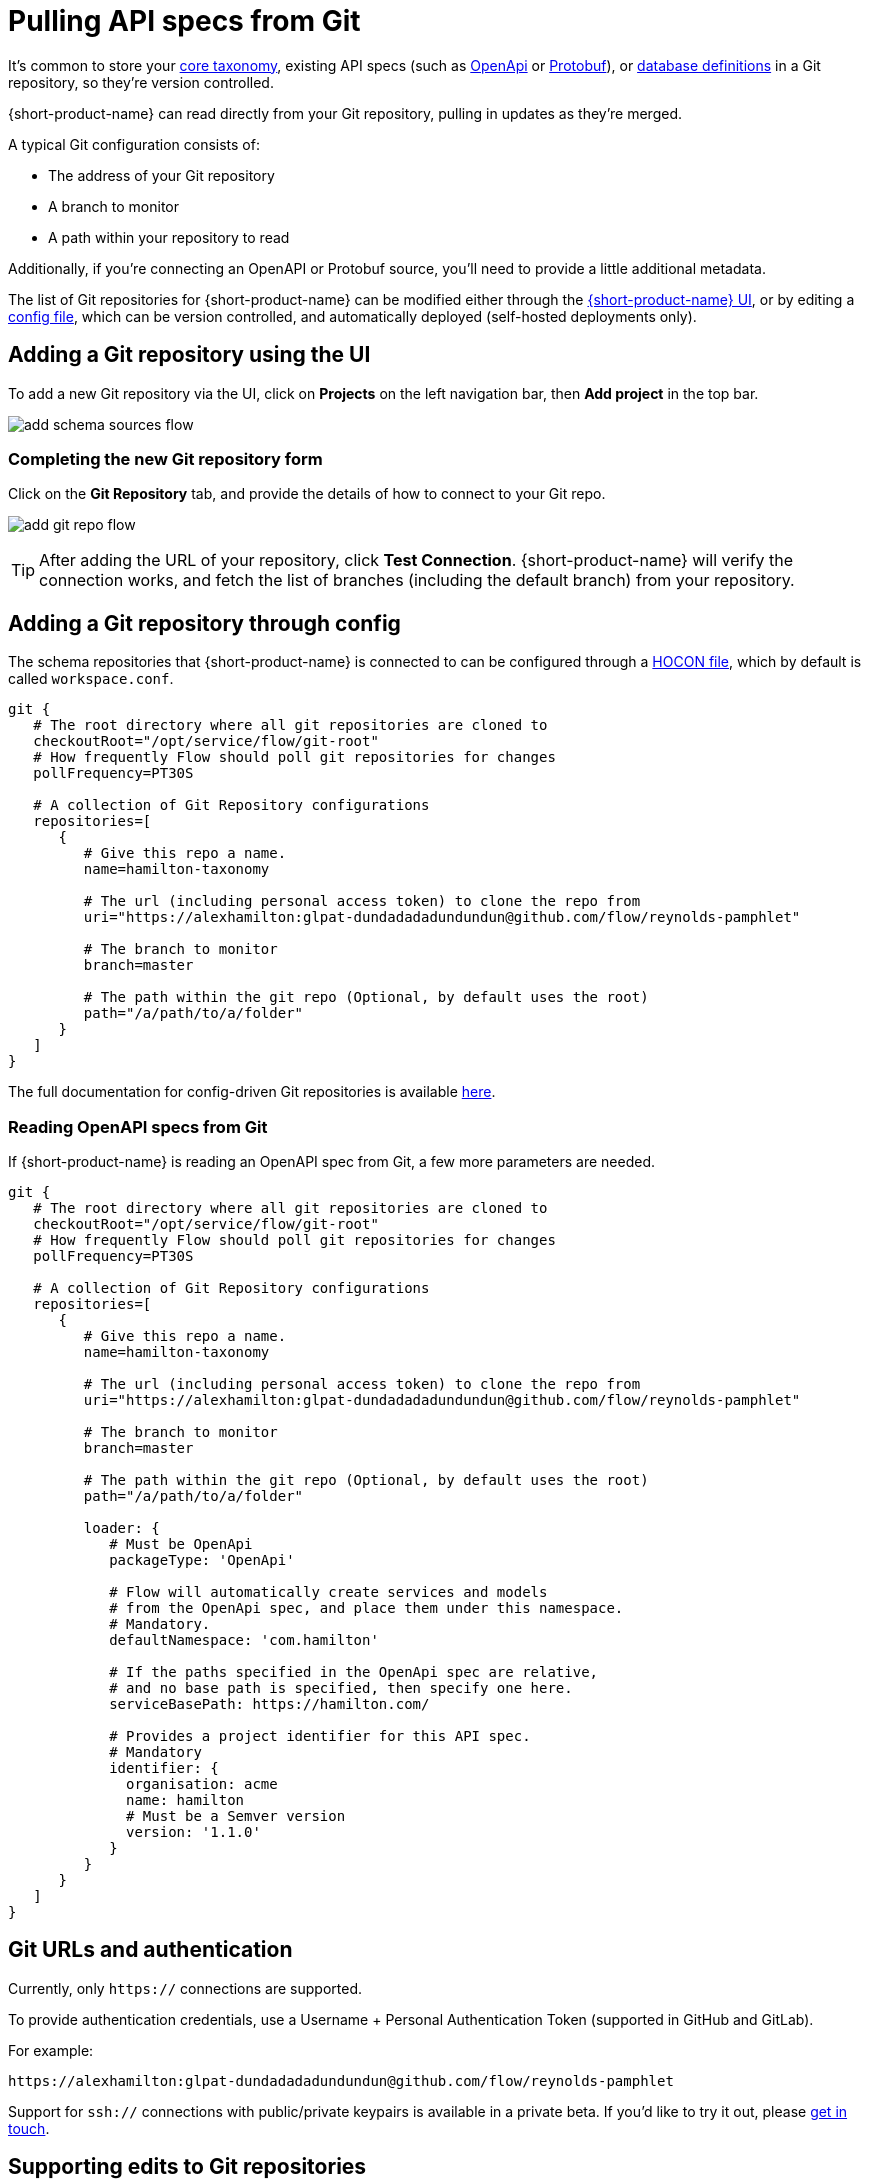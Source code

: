 = Pulling API specs from Git
:description: {short-product-name} can read schema and taxonomy definitions direct from Git.

It's common to store your xref:workspace:overview.adoc#your-core-taxonomy[core taxonomy], existing API specs (such as xref:describing-data-sources:open-api.adoc[OpenApi] or xref:data-formats:protobuf.adoc[Protobuf]), or xref:describing-data-sources:databases.adoc[database definitions]
in a Git repository, so they're version controlled.

{short-product-name} can read directly from your Git repository, pulling in updates as they're merged.

A typical Git configuration consists of:

* The address of your Git repository
* A branch to monitor
* A path within your repository to read

Additionally, if you're connecting an OpenAPI or Protobuf source, you'll need to provide a little additional metadata.

The list of Git repositories for {short-product-name} can be modified either through the <<adding-a-git-repository-using-the-ui,{short-product-name} UI>>,
or by editing a <<adding-a-git-repository-through-config,config file>>, which can be version controlled, and automatically deployed (self-hosted deployments only).

== Adding a Git repository using the UI

To add a new Git repository via the UI, click on *Projects* on the left navigation bar, then *Add project* in the top bar.

image:add_schema_sources_flow.png[]

// Light background? <ImageWithCaption src=\{AddSchemaSources} addLightBackground/>

=== Completing the new Git repository form

Click on the *Git Repository* tab, and provide the details of how to connect to your Git repo.

image:add_git_repo_flow.png[]

TIP: After adding the URL of your repository, click *Test Connection*. {short-product-name} will verify the connection works,
  and fetch the list of branches (including the default branch) from your repository.

== Adding a Git repository through config

The schema repositories that {short-product-name} is connected to can be configured through a xref:deploying:configuring.adoc[HOCON file], which by default is called `workspace.conf`.

[,hocon]
----
git {
   # The root directory where all git repositories are cloned to
   checkoutRoot="/opt/service/flow/git-root"
   # How frequently Flow should poll git repositories for changes
   pollFrequency=PT30S

   # A collection of Git Repository configurations
   repositories=[
      {
         # Give this repo a name.
         name=hamilton-taxonomy

         # The url (including personal access token) to clone the repo from
         uri="https://alexhamilton:glpat-dundadadadundundun@github.com/flow/reynolds-pamphlet"

         # The branch to monitor
         branch=master

         # The path within the git repo (Optional, by default uses the root)
         path="/a/path/to/a/folder"
      }
   ]
}
----

The full documentation for config-driven Git repositories is available xref:deploying:configuring.adoc#configuring-git-repositories[here].

=== Reading OpenAPI specs from Git

If {short-product-name} is reading an OpenAPI spec from Git, a few more parameters are needed.

[,hocon]
----
git {
   # The root directory where all git repositories are cloned to
   checkoutRoot="/opt/service/flow/git-root"
   # How frequently Flow should poll git repositories for changes
   pollFrequency=PT30S

   # A collection of Git Repository configurations
   repositories=[
      {
         # Give this repo a name.
         name=hamilton-taxonomy

         # The url (including personal access token) to clone the repo from
         uri="https://alexhamilton:glpat-dundadadadundundun@github.com/flow/reynolds-pamphlet"

         # The branch to monitor
         branch=master

         # The path within the git repo (Optional, by default uses the root)
         path="/a/path/to/a/folder"

         loader: {
            # Must be OpenApi
            packageType: 'OpenApi'

            # Flow will automatically create services and models
            # from the OpenApi spec, and place them under this namespace.
            # Mandatory.
            defaultNamespace: 'com.hamilton'

            # If the paths specified in the OpenApi spec are relative,
            # and no base path is specified, then specify one here.
            serviceBasePath: https://hamilton.com/

            # Provides a project identifier for this API spec.
            # Mandatory
            identifier: {
              organisation: acme
              name: hamilton
              # Must be a Semver version
              version: '1.1.0'
            }
         }
      }
   ]
}
----

== Git URLs and authentication

Currently, only `https://` connections are supported.

To provide authentication credentials, use a Username + Personal Authentication Token (supported in GitHub and GitLab).

For example:

----
https://alexhamilton:glpat-dundadadadundundun@github.com/flow/reynolds-pamphlet
----

Support for `ssh://` connections with public/private keypairs is available in a private beta.  If you'd like to try it out, please https://support.hazelcast.com/s/[get in touch].

== Supporting edits to Git repositories

When changes are made to services or taxonomy definitions within {short-product-name}'s UI, these need to be written
somewhere.

It's common that these are persisted to a Git repository.

{short-product-name} supports two different flows for edits:

* Committing and pushing directly to the configured branch (default)
* Committing and pushing to a branch, and raising a Pull Request (GitHub only)
